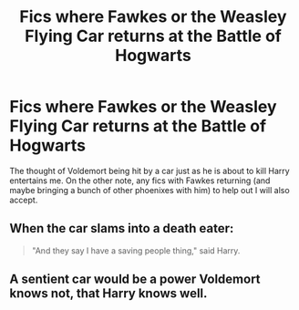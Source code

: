 #+TITLE: Fics where Fawkes or the Weasley Flying Car returns at the Battle of Hogwarts

* Fics where Fawkes or the Weasley Flying Car returns at the Battle of Hogwarts
:PROPERTIES:
:Score: 15
:DateUnix: 1522008746.0
:DateShort: 2018-Mar-26
:END:
The thought of Voldemort being hit by a car just as he is about to kill Harry entertains me. On the other note, any fics with Fawkes returning (and maybe bringing a bunch of other phoenixes with him) to help out I will also accept.


** When the car slams into a death eater:

#+begin_quote
  "And they say I have a saving people thing," said Harry.
#+end_quote
:PROPERTIES:
:Author: AutumnSouls
:Score: 18
:DateUnix: 1522009004.0
:DateShort: 2018-Mar-26
:END:


** A sentient car would be a power Voldemort knows not, that Harry knows well.
:PROPERTIES:
:Author: jpk17041
:Score: 3
:DateUnix: 1522094218.0
:DateShort: 2018-Mar-27
:END:
